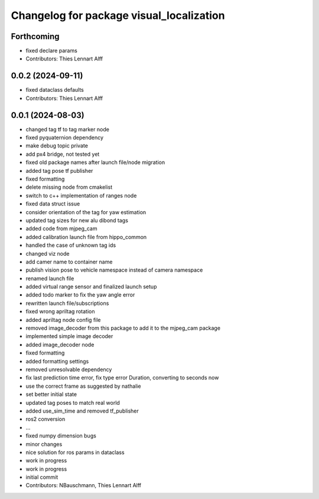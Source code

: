 ^^^^^^^^^^^^^^^^^^^^^^^^^^^^^^^^^^^^^^^^^
Changelog for package visual_localization
^^^^^^^^^^^^^^^^^^^^^^^^^^^^^^^^^^^^^^^^^

Forthcoming
-----------
* fixed declare params
* Contributors: Thies Lennart Alff

0.0.2 (2024-09-11)
------------------
* fixed dataclass defaults
* Contributors: Thies Lennart Alff

0.0.1 (2024-08-03)
------------------
* changed tag tf to tag marker node
* fixed pyquaternion dependency
* make debug topic private
* add px4 bridge, not tested yet
* fixed old package names after launch file/node migration
* added tag pose tf publisher
* fixed formatting
* delete missing node from cmakelist
* switch to c++ implementation of ranges node
* fixed data struct issue
* consider orientation of the tag for yaw estimation
* updated tag sizes for new alu dibond tags
* added code from mjpeg_cam
* added calibration launch file from hippo_common
* handled the case of unknown tag ids
* changed viz node
* add camer name to container name
* publish vision pose to vehicle namespace instead of camera namespace
* renamed launch file
* added virtual range sensor and finalized launch setup
* added todo marker to fix the yaw angle error
* rewritten launch file/subscriptions
* fixed wrong apriltag rotation
* added apriltag node config file
* removed image_decoder
  from this package to add it to the mjpeg_cam package
* implemented simple image decoder
* added image_decoder node
* fixed formatting
* added formatting settings
* removed unresolvable dependency
* fix last prediction time error, fix type error Duration, converting to seconds now
* use the correct frame as suggested by nathalie
* set better initial state
* updated tag poses to match real world
* added use_sim_time and removed tf_publisher
* ros2 conversion
* ...
* fixed numpy dimension bugs
* minor changes
* nice solution for ros params in dataclass
* work in progress
* work in progress
* initial commit
* Contributors: NBauschmann, Thies Lennart Alff
